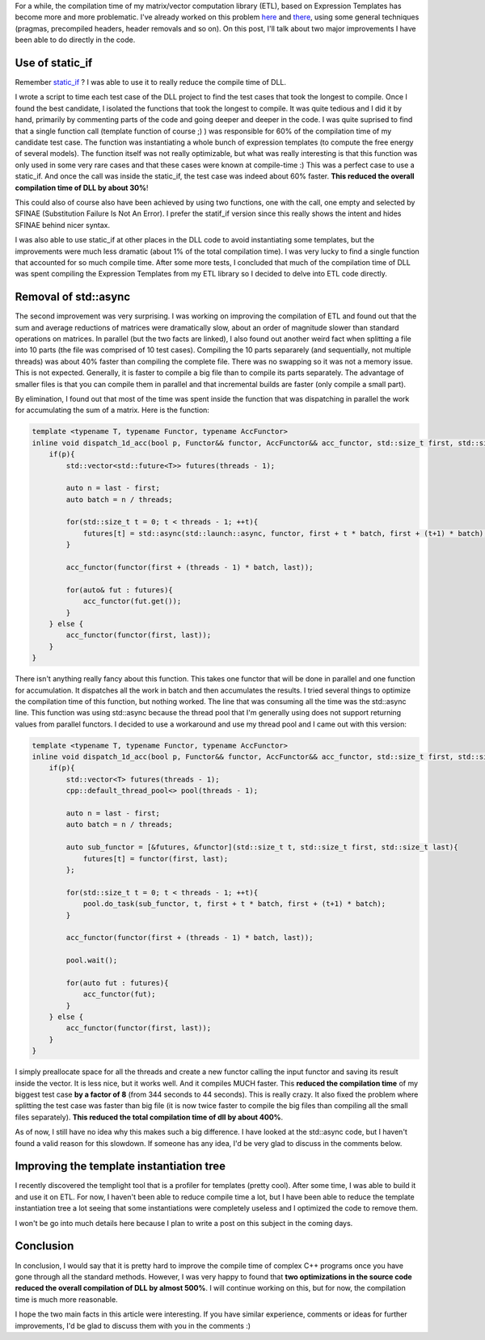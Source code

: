For a while, the compilation time of my matrix/vector computation library (ETL), based on Expression Templates has become more and more problematic. I've already worked on this problem `here <http://baptiste-wicht.com/posts/2015/06/how-i-improved-a-bit-compile-time-of-etl.html>`_ and `there <http://baptiste-wicht.com/posts/2015/06/improve-etl-compile-time-with-precompiled-headers.html>`_, using some general techniques (pragmas, precompiled headers, header removals and so on). On this post, I'll talk about two major improvements I have been able to do directly in the code.

Use of static_if
################

Remember `static_if <http://baptiste-wicht.com/posts/2015/07/simulate-static_if-with-c11c14.html>`_ ? I was able to use it to really reduce the compile time of DLL.

I wrote a script to time each test case of the DLL project to find the test cases that took the longest to compile. Once I found the best candidate, I isolated the functions that took the longest to compile. It was quite tedious and I did it by hand, primarily by commenting parts of the code and going deeper and deeper in the code. I was quite suprised to find that a single function call (template function of course ;) ) was responsible for 60\% of the compilation time of my candidate test case. The function was instantiating a whole bunch of expression templates (to compute the free energy of several models). The function itself was not really optimizable, but what was really interesting is that this function was only used in some very rare cases and that these cases were known at compile-time :) This was a perfect case to use a static_if. And once the call was inside the static_if, the test case was indeed about 60% faster. **This reduced the overall compilation time of DLL by about 30%**!

This could also of course also have been achieved by using two functions, one with the call, one empty and selected by SFINAE (Substitution Failure Is Not An Error). I prefer the statif_if version since this really shows the intent and hides SFINAE behind nicer syntax.

I was also able to use static_if at other places in the DLL code to avoid instantiating some templates, but the improvements were much less dramatic (about 1% of the total compilation time). I was very lucky to find a single function that accounted for so much compile time. After some more tests, I concluded that much of the compilation time of DLL was spent compiling the Expression Templates from my ETL library so I decided to delve into ETL code directly.

Removal of std::async
#####################

The second improvement was very surprising. I was working on improving the compilation of ETL and found out that the sum and average reductions of matrices were dramatically slow, about an order of magnitude slower than standard operations on matrices. In parallel (but the two facts are linked), I also found out another weird fact when splitting a file into 10 parts (the file was comprised of 10 test cases). Compiling the 10 parts separarely (and sequentially, not multiple threads) was about 40% faster than compiling the complete file. There was no swapping so it was not a memory issue. This is not expected. Generally, it is faster to compile a big file than to compile its parts separately. The advantage of smaller files is that you can compile them in parallel and that incremental builds are faster (only compile a small part).

By elimination, I found out that most of the time was spent inside the function that was dispatching in parallel the work for accumulating the sum of a matrix. Here is the function:

.. code:: cpp

    template <typename T, typename Functor, typename AccFunctor>
    inline void dispatch_1d_acc(bool p, Functor&& functor, AccFunctor&& acc_functor, std::size_t first, std::size_t last){
        if(p){
            std::vector<std::future<T>> futures(threads - 1);

            auto n = last - first;
            auto batch = n / threads;

            for(std::size_t t = 0; t < threads - 1; ++t){
                futures[t] = std::async(std::launch::async, functor, first + t * batch, first + (t+1) * batch);
            }

            acc_functor(functor(first + (threads - 1) * batch, last));

            for(auto& fut : futures){
                acc_functor(fut.get());
            }
        } else {
            acc_functor(functor(first, last));
        }
    }

There isn't anything really fancy about this function. This takes one functor that will be done in parallel and one function for accumulation.  It dispatches all the work in batch and then accumulates the results. I tried several things to optimize the compilation time of this function, but nothing worked. The line that was consuming all the time was the std::async line. This function was using std::async because the thread pool that I'm generally using does not support returning values from parallel functors. I decided to use a workaround and use my thread pool and I came out with this version:

.. code:: cpp

    template <typename T, typename Functor, typename AccFunctor>
    inline void dispatch_1d_acc(bool p, Functor&& functor, AccFunctor&& acc_functor, std::size_t first, std::size_t last){
        if(p){
            std::vector<T> futures(threads - 1);
            cpp::default_thread_pool<> pool(threads - 1);

            auto n = last - first;
            auto batch = n / threads;

            auto sub_functor = [&futures, &functor](std::size_t t, std::size_t first, std::size_t last){
                futures[t] = functor(first, last);
            };

            for(std::size_t t = 0; t < threads - 1; ++t){
                pool.do_task(sub_functor, t, first + t * batch, first + (t+1) * batch);
            }

            acc_functor(functor(first + (threads - 1) * batch, last));

            pool.wait();

            for(auto fut : futures){
                acc_functor(fut);
            }
        } else {
            acc_functor(functor(first, last));
        }
    }

I simply preallocate space for all the threads and create a new functor calling the input functor and saving its result inside the vector. It is less nice, but it works well. And it compiles MUCH faster. This **reduced the compilation time** of my biggest test case **by a factor of 8** (from 344 seconds to 44 seconds). This is really crazy. It also fixed the problem where splitting the test case was faster than big file (it is now twice faster to compile the big files than compiling all the small files separately). **This reduced the total compilation time of dll by about 400%**.

As of now, I still have no idea why this makes such a big difference. I have looked at the std::async code, but I haven't found a valid reason for this slowdown. If someone has any idea, I'd be very glad to discuss in the comments below.

Improving the template instantiation tree
#########################################

I recently discovered the templight tool that is a profiler for templates (pretty cool). After some time, I was able to build it and use it on ETL. For now, I haven't been able to reduce compile time a lot, but I have been able to reduce the template instantiation tree a lot seeing that some instantiations were completely useless and I optimized the code to remove them.

I won't be go into much details here because I plan to write a post on this subject in the coming days.

Conclusion
##########

In conclusion, I would say that it is pretty hard to improve the compile time of complex C++ programs once you have gone through all the standard methods. However, I was very happy to found that **two optimizations in the source code reduced the overall compilation of DLL by almost 500%**. I will continue working on this, but for now, the compilation time is much more reasonable.

I hope the two main facts in this article were interesting. If you have similar experience, comments or ideas for further improvements, I'd be glad to discuss them with you in the comments :)

